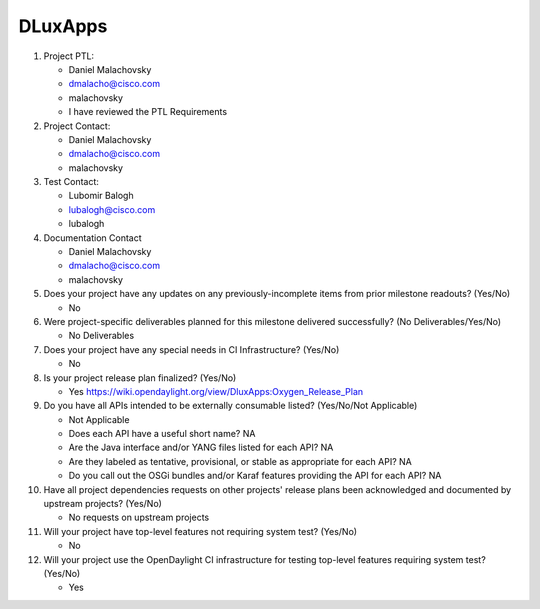 ========
DLuxApps
========

1. Project PTL:

   - Daniel Malachovsky
   - dmalacho@cisco.com
   - malachovsky
   - I have reviewed the PTL Requirements

2. Project Contact:

   - Daniel Malachovsky
   - dmalacho@cisco.com
   - malachovsky

3. Test Contact:

   - Lubomir Balogh
   - lubalogh@cisco.com
   - lubalogh

4. Documentation Contact

   - Daniel Malachovsky
   - dmalacho@cisco.com
   - malachovsky

5. Does your project have any updates on any previously-incomplete items from
   prior milestone readouts? (Yes/No)

   - No

6. Were project-specific deliverables planned for this milestone delivered
   successfully? (No Deliverables/Yes/No)

   - No Deliverables

7. Does your project have any special needs in CI Infrastructure? (Yes/No)

   - No

8. Is your project release plan finalized? (Yes/No)

   - Yes https://wiki.opendaylight.org/view/DluxApps:Oxygen_Release_Plan

9. Do you have all APIs intended to be externally consumable listed? (Yes/No/Not Applicable)

   - Not Applicable

   - Does each API have a useful short name? NA
   - Are the Java interface and/or YANG files listed for each API? NA
   - Are they labeled as tentative, provisional, or stable as appropriate for
     each API? NA
   - Do you call out the OSGi bundles and/or Karaf features providing the API
     for each API? NA

10. Have all project dependencies requests on other projects' release plans
    been acknowledged and documented by upstream projects? (Yes/No)

    - No requests on upstream projects

11. Will your project have top-level features not requiring system test? (Yes/No)

    - No

12. Will your project use the OpenDaylight CI infrastructure for testing
    top-level features requiring system test? (Yes/No)

    - Yes

